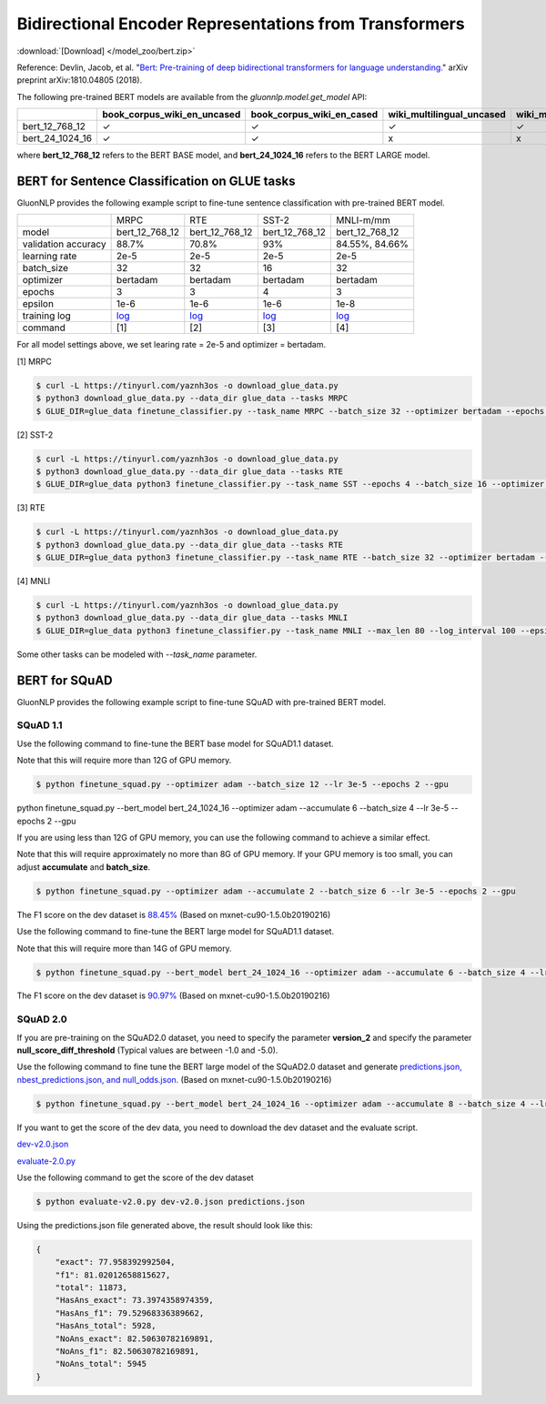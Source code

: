 Bidirectional Encoder Representations from Transformers
-------------------------------------------------------

:download:`[Download] </model_zoo/bert.zip>`

Reference: Devlin, Jacob, et al. "`Bert: Pre-training of deep bidirectional transformers for language understanding. <https://arxiv.org/abs/1810.04805>`_" arXiv preprint arXiv:1810.04805 (2018).

The following pre-trained BERT models are available from the *gluonnlp.model.get_model* API:

+--------------------+---------------------------------+-------------------------------+----------------------------+-------------------------+---------------+
|                    | book_corpus_wiki_en_uncased     | book_corpus_wiki_en_cased     | wiki_multilingual_uncased  | wiki_multilingual_cased | wiki_cn_cased |
+====================+=================================+===============================+============================+=========================+===============+
| bert_12_768_12     | ✓                               | ✓                             | ✓                          | ✓                       | ✓             |
+--------------------+---------------------------------+-------------------------------+----------------------------+-------------------------+---------------+
| bert_24_1024_16    | ✓                               | ✓                             | x                          | x                       | x             |
+--------------------+---------------------------------+-------------------------------+----------------------------+-------------------------+---------------+

where **bert_12_768_12** refers to the BERT BASE model, and **bert_24_1024_16** refers to the BERT LARGE model.

BERT for Sentence Classification on GLUE tasks
~~~~~~~~~~~~~~~~~~~~~~~~~~~~~~~~~~~~~~~~~~~~~~

GluonNLP provides the following example script to fine-tune sentence classification with pre-trained
BERT model.

+---------------------+-------------------------------------------------------------------------------------------------------+------------------------------------------------------------------------------------------------------+------------------------------------------------------------------------------------------------------+-------------------------------------------------------------------------------------------------------+
|                     |                                                  MRPC                                                 |                                                  RTE                                                 |                                                 SST-2                                                |                                               MNLI-m/mm                                               |
+---------------------+-------------------------------------------------------------------------------------------------------+------------------------------------------------------------------------------------------------------+------------------------------------------------------------------------------------------------------+-------------------------------------------------------------------------------------------------------+
|        model        |                                             bert_12_768_12                                            |                                            bert_12_768_12                                            |                                            bert_12_768_12                                            |                                             bert_12_768_12                                            |
+---------------------+-------------------------------------------------------------------------------------------------------+------------------------------------------------------------------------------------------------------+------------------------------------------------------------------------------------------------------+-------------------------------------------------------------------------------------------------------+
| validation accuracy |                                                 88.7%                                                 |                                                 70.8%                                                |                                                  93%                                                 |                                             84.55%, 84.66%                                            |
+---------------------+-------------------------------------------------------------------------------------------------------+------------------------------------------------------------------------------------------------------+------------------------------------------------------------------------------------------------------+-------------------------------------------------------------------------------------------------------+
|    learning rate    |                                                  2e-5                                                 |                                                 2e-5                                                 |                                                 2e-5                                                 |                                                  2e-5                                                 |
+---------------------+-------------------------------------------------------------------------------------------------------+------------------------------------------------------------------------------------------------------+------------------------------------------------------------------------------------------------------+-------------------------------------------------------------------------------------------------------+
|      batch_size     |                                                   32                                                  |                                                  32                                                  |                                                  16                                                  |                                                   32                                                  |
+---------------------+-------------------------------------------------------------------------------------------------------+------------------------------------------------------------------------------------------------------+------------------------------------------------------------------------------------------------------+-------------------------------------------------------------------------------------------------------+
|      optimizer      |                                                bertadam                                               |                                               bertadam                                               |                                               bertadam                                               |                                                bertadam                                               |
+---------------------+-------------------------------------------------------------------------------------------------------+------------------------------------------------------------------------------------------------------+------------------------------------------------------------------------------------------------------+-------------------------------------------------------------------------------------------------------+
|        epochs       |                                                   3                                                   |                                                   3                                                  |                                                   4                                                  |                                                   3                                                   |
|                     |                                                                                                       |                                                                                                      |                                                                                                      |                                                                                                       |
+---------------------+-------------------------------------------------------------------------------------------------------+------------------------------------------------------------------------------------------------------+------------------------------------------------------------------------------------------------------+-------------------------------------------------------------------------------------------------------+
|       epsilon       |                                                  1e-6                                                 |                                                 1e-6                                                 |                                                 1e-6                                                 |                                                  1e-8                                                 |
+---------------------+-------------------------------------------------------------------------------------------------------+------------------------------------------------------------------------------------------------------+------------------------------------------------------------------------------------------------------+-------------------------------------------------------------------------------------------------------+
|     training log    | `log <https://raw.githubusercontent.com/dmlc/web-data/master/gluonnlp/logs/bert/finetuned_mrpc.log>`_ | `log <https://raw.githubusercontent.com/dmlc/web-data/master/gluonnlp/logs/bert/finetuned_rte.log>`_ | `log <https://raw.githubusercontent.com/dmlc/web-data/master/gluonnlp/logs/bert/finetuned_sst.log>`_ | `log <https://raw.githubusercontent.com/dmlc/web-data/master/gluonnlp/logs/bert/finetuned_mnli.log>`_ |
+---------------------+-------------------------------------------------------------------------------------------------------+------------------------------------------------------------------------------------------------------+------------------------------------------------------------------------------------------------------+-------------------------------------------------------------------------------------------------------+
|       command       |                                                  [1]                                                  |                                                  [2]                                                 |                                                  [3]                                                 |                                                  [4]                                                  |
+---------------------+-------------------------------------------------------------------------------------------------------+------------------------------------------------------------------------------------------------------+------------------------------------------------------------------------------------------------------+-------------------------------------------------------------------------------------------------------+

For all model settings above, we set learing rate = 2e-5 and optimizer = bertadam.

[1] MRPC

.. code-block:: console

    $ curl -L https://tinyurl.com/yaznh3os -o download_glue_data.py
    $ python3 download_glue_data.py --data_dir glue_data --tasks MRPC
    $ GLUE_DIR=glue_data finetune_classifier.py --task_name MRPC --batch_size 32 --optimizer bertadam --epochs 3 --gpu --lr 2e-5

[2] SST-2

.. code-block:: console

    $ curl -L https://tinyurl.com/yaznh3os -o download_glue_data.py
    $ python3 download_glue_data.py --data_dir glue_data --tasks RTE
    $ GLUE_DIR=glue_data python3 finetune_classifier.py --task_name SST --epochs 4 --batch_size 16 --optimizer bertadam --gpu --lr 2e-5 --log_interval 500

[3] RTE

.. code-block:: console

    $ curl -L https://tinyurl.com/yaznh3os -o download_glue_data.py
    $ python3 download_glue_data.py --data_dir glue_data --tasks RTE
    $ GLUE_DIR=glue_data python3 finetune_classifier.py --task_name RTE --batch_size 32 --optimizer bertadam --epochs 3 --gpu  --lr 2e-5

[4] MNLI

.. code-block:: console

    $ curl -L https://tinyurl.com/yaznh3os -o download_glue_data.py
    $ python3 download_glue_data.py --data_dir glue_data --tasks MNLI
    $ GLUE_DIR=glue_data python3 finetune_classifier.py --task_name MNLI --max_len 80 --log_interval 100 --epsilon 1e-8 --gpu

Some other tasks can be modeled with `--task_name` parameter.


BERT for SQuAD
~~~~~~~~~~~~~~~~~~~~~~~~~~~~~~~~~~~~~

GluonNLP provides the following example script to fine-tune SQuAD with pre-trained
BERT model.

SQuAD 1.1
^^^^^^^^^^^^^^^^^^^^^^^^^^^^^^^^^^^^^

Use the following command to fine-tune the BERT base model for SQuAD1.1 dataset.

Note that this will require more than 12G of GPU memory.
 
.. code-block:: console

    $ python finetune_squad.py --optimizer adam --batch_size 12 --lr 3e-5 --epochs 2 --gpu

python finetune_squad.py --bert_model bert_24_1024_16 --optimizer adam --accumulate 6 --batch_size 4 --lr 3e-5 --epochs 2 --gpu

If you are using less than 12G of GPU memory, you can use the following command to achieve a similar effect.

Note that this will require approximately no more than 8G of GPU memory. If your GPU memory is too small, you can adjust **accumulate** and **batch_size**.

.. code-block:: console

    $ python finetune_squad.py --optimizer adam --accumulate 2 --batch_size 6 --lr 3e-5 --epochs 2 --gpu

The F1 score on the dev dataset is `88.45% <https://raw.githubusercontent.com/dmlc/web-data/master/gluonnlp/logs/bert/finetune_squad1.1_base_mx1.5.0b20190216.log>`_ (Based on mxnet-cu90-1.5.0b20190216)

Use the following command to fine-tune the BERT large model for SQuAD1.1 dataset.

Note that this will require more than 14G of GPU memory.

.. code-block:: console

    $ python finetune_squad.py --bert_model bert_24_1024_16 --optimizer adam --accumulate 6 --batch_size 4 --lr 3e-5 --epochs 2 --gpu

The F1 score on the dev dataset is `90.97% <https://raw.githubusercontent.com/dmlc/web-data/master/gluonnlp/logs/bert/finetune_squad1.1_large_mx1.5.0b20190216.log>`_ (Based on mxnet-cu90-1.5.0b20190216)


SQuAD 2.0
^^^^^^^^^^^^^^^^^^^^^^^^^^^^^^^^^^^^^

If you are pre-training on the SQuAD2.0 dataset, you need to specify the parameter **version_2** and specify the parameter **null_score_diff_threshold** (Typical values are between -1.0 and -5.0).

Use the following command to fine tune the BERT large model of the SQuAD2.0 dataset and generate `predictions.json, nbest_predictions.json, and null_odds.json. <https://raw.githubusercontent.com/dmlc/web-data/master/gluonnlp/logs/bert/finetune_squad2.0_large_mx1.5.0b20160216.log>`_ (Based on mxnet-cu90-1.5.0b20190216)

.. code-block:: console

    $ python finetune_squad.py --bert_model bert_24_1024_16 --optimizer adam --accumulate 8 --batch_size 4 --lr 3e-5 --epochs 2 --gpu --null_score_diff_threshold -2.0 --version_2

If you want to get the score of the dev data, you need to download the dev dataset and the evaluate script.

`dev-v2.0.json <https://rajpurkar.github.io/SQuAD-explorer/dataset/dev-v2.0.json>`_ 

`evaluate-2.0.py <https://worksheets.codalab.org/rest/bundles/0x6b567e1cf2e041ec80d7098f031c5c9e/contents/blob/>`_

Use the following command to get the score of the dev dataset

.. code-block:: console

    $ python evaluate-v2.0.py dev-v2.0.json predictions.json

Using the predictions.json file generated above, the result should look like this:

.. code-block:: json
    
    {
        "exact": 77.958392992504,
        "f1": 81.02012658815627,
        "total": 11873,
        "HasAns_exact": 73.3974358974359,
        "HasAns_f1": 79.52968336389662,
        "HasAns_total": 5928,
        "NoAns_exact": 82.50630782169891,
        "NoAns_f1": 82.50630782169891,
        "NoAns_total": 5945
    }

